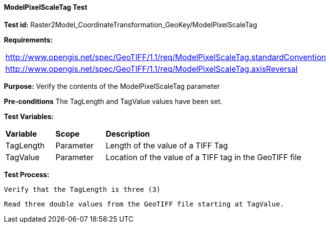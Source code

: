 ==== ModelPixelScaleTag Test

*Test id:* Raster2Model_CoordinateTransformation_GeoKey/ModelPixelScaleTag

*Requirements:*

[width="100%"]
|===
|http://www.opengis.net/spec/GeoTIFF/1.1/req/ModelPixelScaleTag.standardConvention
|http://www.opengis.net/spec/GeoTIFF/1.1/req/ModelPixelScaleTag.axisReversal
|===

*Purpose:* Verify the contents of the ModelPixelScaleTag parameter

*Pre-conditions* The TagLength and TagValue values have been set.

*Test Variables:*

[cols=">20,^20,<80",width="100%", Options="header"]
|===
^|**Variable** ^|**Scope** ^|**Description**
|TagLength |Parameter |Length of the value of a TIFF Tag
|TagValue |Parameter |Location of the value of a TIFF tag in the GeoTIFF file
|===

*Test Process:*

    Verify that the TagLength is three (3)

    Read three double values from the GeoTIFF file starting at TagValue.
